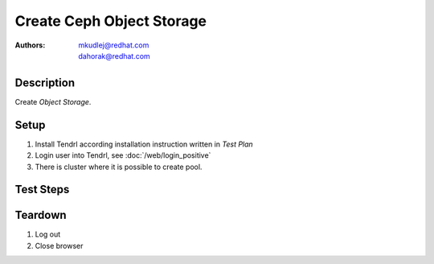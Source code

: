 Create Ceph Object Storage
***************************

:authors: 
          - mkudlej@redhat.com
          - dahorak@redhat.com

Description
===========

Create *Object Storage*.

Setup
=====

#. Install Tendrl according installation instruction written in *Test Plan*

#. Login user into Tendrl, see :doc:`/web/login_positive`

#. There is cluster where it is possible to create pool.

Test Steps
==========

.. test_step:: 1

    Click ``Storage`` button.

.. test_result:: 1

    Page with list of storages is open.

.. test_step:: 2

    Click ``Add Storage`` button.

.. test_result:: 2

    Add storage page is open. There should be the following choices:

    #. Object Storage
    #. Block Storage

.. test_step:: 3

    Select particular cluster and chose ``Object Storage``, click to ``Next`` button.

.. test_result:: 3

    Wizard for creating *Object Storage* pool is open.

.. test_step:: 4

    | TODO: specify details (there are lot of knobs now), maybe split further into another test cases.
    | TODO: check quotas
    | TODO: check to create a pool on more than 50 OSDs, to have a slider with size and number of PGs
    | TODO: missing advanced configuration, missing snapshots (design conflict)
    |

    Create few Object Storages with combination of following choices:

    * Pools to Create: ``1``, ``3``
    * Type: ``Replicated``, ``Erasure Coded``
    * Replicas (for Replicated type): ``1``, ``3``
    * EC Profile (for Erasure Coded): ``2+1``, ``4+2``, ``6+3``, ``8+4``

    Fill all required data into inputs and click on ``Next`` button.

.. test_result:: 4

    Check Summary page, that all information is correct.

.. test_step:: 5

    Click on ``Submit`` button.

.. test_result:: 5

    Check ``Tasks`` for task for creating pool.

.. test_step:: 6

    Click ``Storage`` button.

.. test_result:: 6

    Check if pool was created correctly, try to use it.

Teardown
========

#. Log out

#. Close browser
